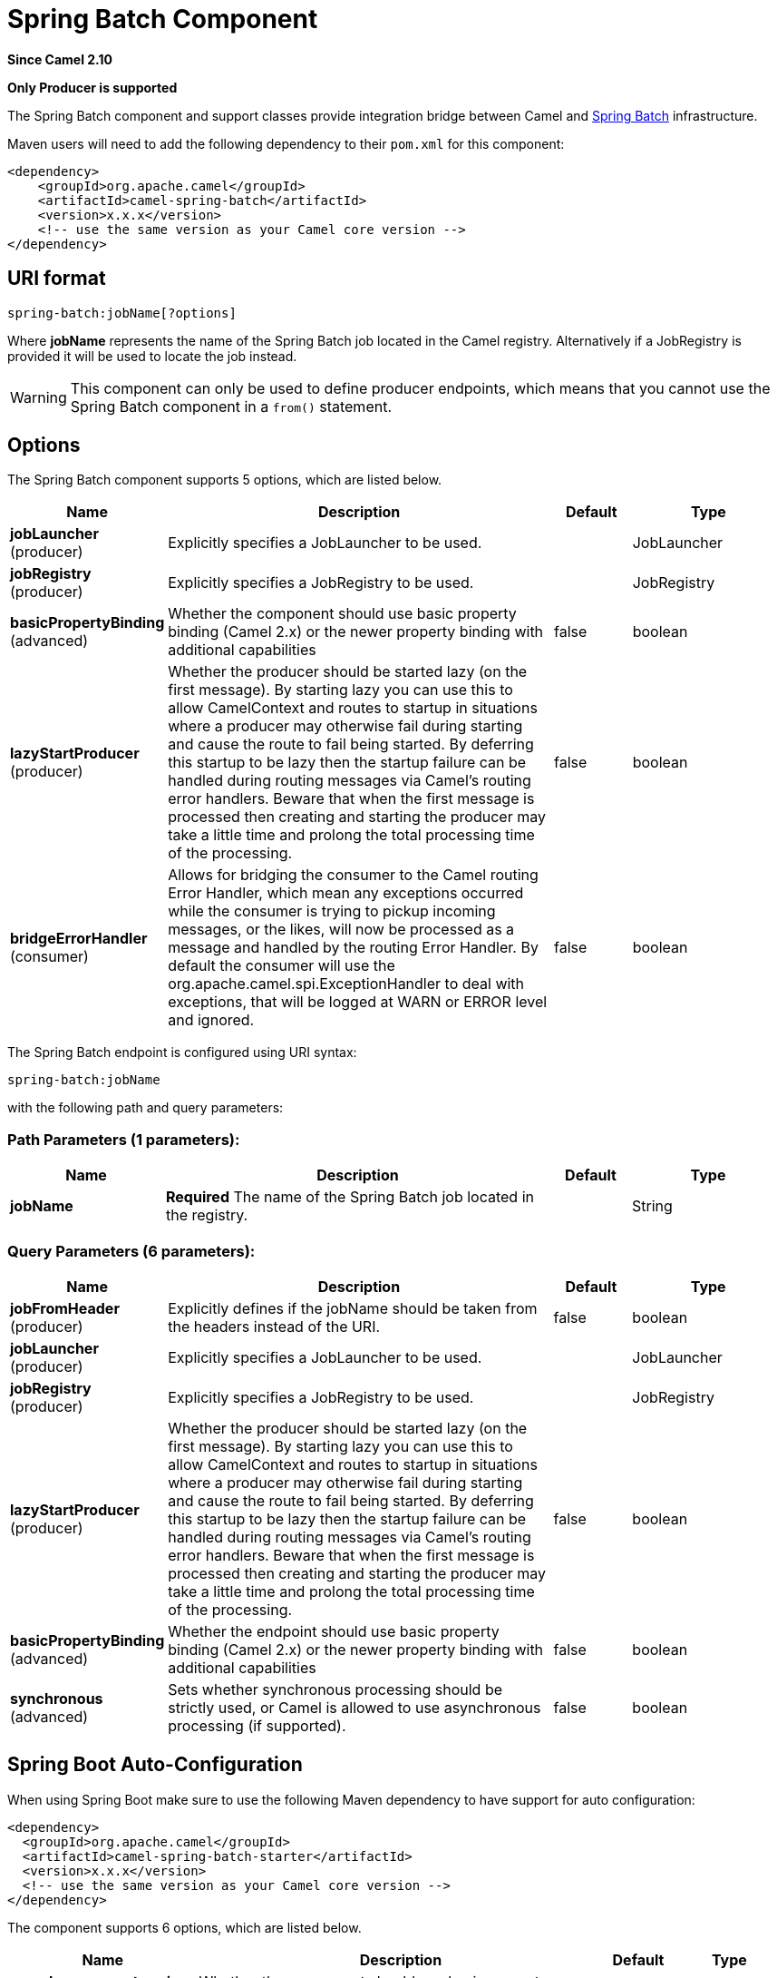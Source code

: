 [[spring-batch-component]]
= Spring Batch Component

*Since Camel 2.10*

// HEADER START
*Only Producer is supported*
// HEADER END

The Spring Batch component and support classes provide integration
bridge between Camel and http://www.springsource.org/spring-batch[Spring
Batch] infrastructure.

Maven users will need to add the following dependency to their `pom.xml`
for this component:

[source,xml]
------------------------------------------------------------
<dependency>
    <groupId>org.apache.camel</groupId>
    <artifactId>camel-spring-batch</artifactId>
    <version>x.x.x</version>
    <!-- use the same version as your Camel core version -->
</dependency>
------------------------------------------------------------

== URI format

[source,java]
------------------------------
spring-batch:jobName[?options]
------------------------------

Where *jobName* represents the name of the Spring Batch job located in
the Camel registry. Alternatively if a JobRegistry is provided it will be used 
to locate the job instead.

WARNING: This component can only be used to define producer endpoints, which
means that you cannot use the Spring Batch component in a `from()`
statement.

== Options




// component options: START
The Spring Batch component supports 5 options, which are listed below.



[width="100%",cols="2,5,^1,2",options="header"]
|===
| Name | Description | Default | Type
| *jobLauncher* (producer) | Explicitly specifies a JobLauncher to be used. |  | JobLauncher
| *jobRegistry* (producer) | Explicitly specifies a JobRegistry to be used. |  | JobRegistry
| *basicPropertyBinding* (advanced) | Whether the component should use basic property binding (Camel 2.x) or the newer property binding with additional capabilities | false | boolean
| *lazyStartProducer* (producer) | Whether the producer should be started lazy (on the first message). By starting lazy you can use this to allow CamelContext and routes to startup in situations where a producer may otherwise fail during starting and cause the route to fail being started. By deferring this startup to be lazy then the startup failure can be handled during routing messages via Camel's routing error handlers. Beware that when the first message is processed then creating and starting the producer may take a little time and prolong the total processing time of the processing. | false | boolean
| *bridgeErrorHandler* (consumer) | Allows for bridging the consumer to the Camel routing Error Handler, which mean any exceptions occurred while the consumer is trying to pickup incoming messages, or the likes, will now be processed as a message and handled by the routing Error Handler. By default the consumer will use the org.apache.camel.spi.ExceptionHandler to deal with exceptions, that will be logged at WARN or ERROR level and ignored. | false | boolean
|===
// component options: END








// endpoint options: START
The Spring Batch endpoint is configured using URI syntax:

----
spring-batch:jobName
----

with the following path and query parameters:

=== Path Parameters (1 parameters):


[width="100%",cols="2,5,^1,2",options="header"]
|===
| Name | Description | Default | Type
| *jobName* | *Required* The name of the Spring Batch job located in the registry. |  | String
|===


=== Query Parameters (6 parameters):


[width="100%",cols="2,5,^1,2",options="header"]
|===
| Name | Description | Default | Type
| *jobFromHeader* (producer) | Explicitly defines if the jobName should be taken from the headers instead of the URI. | false | boolean
| *jobLauncher* (producer) | Explicitly specifies a JobLauncher to be used. |  | JobLauncher
| *jobRegistry* (producer) | Explicitly specifies a JobRegistry to be used. |  | JobRegistry
| *lazyStartProducer* (producer) | Whether the producer should be started lazy (on the first message). By starting lazy you can use this to allow CamelContext and routes to startup in situations where a producer may otherwise fail during starting and cause the route to fail being started. By deferring this startup to be lazy then the startup failure can be handled during routing messages via Camel's routing error handlers. Beware that when the first message is processed then creating and starting the producer may take a little time and prolong the total processing time of the processing. | false | boolean
| *basicPropertyBinding* (advanced) | Whether the endpoint should use basic property binding (Camel 2.x) or the newer property binding with additional capabilities | false | boolean
| *synchronous* (advanced) | Sets whether synchronous processing should be strictly used, or Camel is allowed to use asynchronous processing (if supported). | false | boolean
|===
// endpoint options: END
// spring-boot-auto-configure options: START
== Spring Boot Auto-Configuration

When using Spring Boot make sure to use the following Maven dependency to have support for auto configuration:

[source,xml]
----
<dependency>
  <groupId>org.apache.camel</groupId>
  <artifactId>camel-spring-batch-starter</artifactId>
  <version>x.x.x</version>
  <!-- use the same version as your Camel core version -->
</dependency>
----


The component supports 6 options, which are listed below.



[width="100%",cols="2,5,^1,2",options="header"]
|===
| Name | Description | Default | Type
| *camel.component.spring-batch.basic-property-binding* | Whether the component should use basic property binding (Camel 2.x) or the newer property binding with additional capabilities | false | Boolean
| *camel.component.spring-batch.bridge-error-handler* | Allows for bridging the consumer to the Camel routing Error Handler, which mean any exceptions occurred while the consumer is trying to pickup incoming messages, or the likes, will now be processed as a message and handled by the routing Error Handler. By default the consumer will use the org.apache.camel.spi.ExceptionHandler to deal with exceptions, that will be logged at WARN or ERROR level and ignored. | false | Boolean
| *camel.component.spring-batch.enabled* | Enable spring-batch component | true | Boolean
| *camel.component.spring-batch.job-launcher* | Explicitly specifies a JobLauncher to be used. The option is a org.springframework.batch.core.launch.JobLauncher type. |  | String
| *camel.component.spring-batch.job-registry* | Explicitly specifies a JobRegistry to be used. The option is a org.springframework.batch.core.configuration.JobRegistry type. |  | String
| *camel.component.spring-batch.lazy-start-producer* | Whether the producer should be started lazy (on the first message). By starting lazy you can use this to allow CamelContext and routes to startup in situations where a producer may otherwise fail during starting and cause the route to fail being started. By deferring this startup to be lazy then the startup failure can be handled during routing messages via Camel's routing error handlers. Beware that when the first message is processed then creating and starting the producer may take a little time and prolong the total processing time of the processing. | false | Boolean
|===
// spring-boot-auto-configure options: END






== Usage

When Spring Batch component receives the message, it triggers the job
execution. The job will be executed using the
`org.springframework.batch.core.launch.JobLaucher` instance resolved
according to the following algorithm:

* if `JobLauncher` is manually set on the component, then use it.
* if `jobLauncherRef` option is set on the component, then search Camel
Registry for the `JobLauncher` with the given name.
*Deprecated and will be removed in Camel 3.0!*
* if there is `JobLauncher` registered in the Camel
Registry under *jobLauncher* name, then use it.
* if none of the steps above allow to resolve the `JobLauncher` and
there is exactly one `JobLauncher` instance in the Camel
Registry, then use it.

All headers found in the message are passed to the `JobLauncher` as job
parameters. `String`, `Long`, `Double` and `java.util.Date` values are
copied to the `org.springframework.batch.core.JobParametersBuilder` -
other data types are converted to Strings.

== Examples

Triggering the Spring Batch job execution:

[source,java]
---------------------------------------------------
from("direct:startBatch").to("spring-batch:myJob");
---------------------------------------------------

Triggering the Spring Batch job execution with the `JobLauncher` set
explicitly.

[source,java]
--------------------------------------------------------------------------------
from("direct:startBatch").to("spring-batch:myJob?jobLauncherRef=myJobLauncher");
--------------------------------------------------------------------------------

A `JobExecution` instance returned by the
`JobLauncher` is forwarded by the `SpringBatchProducer` as the output
message. You can use the `JobExecution` instance to perform some
operations using the Spring Batch API directly.

[source,java]
---------------------------------------------------------------------------------------------------
from("direct:startBatch").to("spring-batch:myJob").to("mock:JobExecutions");
...
MockEndpoint mockEndpoint = ...;
JobExecution jobExecution = mockEndpoint.getExchanges().get(0).getIn().getBody(JobExecution.class);
BatchStatus currentJobStatus = jobExecution.getStatus();
---------------------------------------------------------------------------------------------------

== Support classes

Apart from the Component, Camel Spring Batch provides also support
classes, which can be used to hook into Spring Batch infrastructure.

=== CamelItemReader

`CamelItemReader` can be used to read batch data directly from the Camel
infrastructure.

For example the snippet below configures Spring Batch to read data from
JMS queue.

[source,xml]
-----------------------------------------------------------------------------------------------
<bean id="camelReader" class="org.apache.camel.component.spring.batch.support.CamelItemReader">
  <constructor-arg ref="consumerTemplate"/>
  <constructor-arg value="jms:dataQueue"/>
</bean>

<batch:job id="myJob">
  <batch:step id="step">
    <batch:tasklet>
      <batch:chunk reader="camelReader" writer="someWriter" commit-interval="100"/>
    </batch:tasklet>
  </batch:step>
</batch:job>
-----------------------------------------------------------------------------------------------

=== CamelItemWriter

`CamelItemWriter` has similar purpose as `CamelItemReader`, but it is
dedicated to write chunk of the processed data.

For example the snippet below configures Spring Batch to read data from
JMS queue.

[source,xml]
-----------------------------------------------------------------------------------------------
<bean id="camelwriter" class="org.apache.camel.component.spring.batch.support.CamelItemWriter">
  <constructor-arg ref="producerTemplate"/>
  <constructor-arg value="jms:dataQueue"/>
</bean>

<batch:job id="myJob">
  <batch:step id="step">
    <batch:tasklet>
      <batch:chunk reader="someReader" writer="camelwriter" commit-interval="100"/>
    </batch:tasklet>
  </batch:step>
</batch:job>
-----------------------------------------------------------------------------------------------

=== CamelItemProcessor

`CamelItemProcessor` is the implementation of Spring Batch
`org.springframework.batch.item.ItemProcessor` interface. The latter
implementation relays on
http://camel.apache.org/request-reply.html[Request Reply pattern] to
delegate the processing of the batch item to the Camel infrastructure.
The item to process is sent to the Camel endpoint as the body of the
message.

For example the snippet below performs simple processing of the batch
item using the http://camel.apache.org/direct.html[Direct endpoint] and
the http://camel.apache.org/simple.html[Simple expression language].

[source,xml]
-------------------------------------------------------------------------------------------------------------
<camel:camelContext>
  <camel:route>
    <camel:from uri="direct:processor"/>
    <camel:setExchangePattern pattern="InOut"/>
    <camel:setBody>
      <camel:simple>Processed ${body}</camel:simple>
    </camel:setBody>
  </camel:route>
</camel:camelContext>

<bean id="camelProcessor" class="org.apache.camel.component.spring.batch.support.CamelItemProcessor">
  <constructor-arg ref="producerTemplate"/>
  <constructor-arg value="direct:processor"/>
</bean>

<batch:job id="myJob">
  <batch:step id="step">
    <batch:tasklet>
      <batch:chunk reader="someReader" writer="someWriter" processor="camelProcessor" commit-interval="100"/>
    </batch:tasklet>
  </batch:step>
</batch:job>
-------------------------------------------------------------------------------------------------------------

=== CamelJobExecutionListener

`CamelJobExecutionListener` is the implementation of the
`org.springframework.batch.core.JobExecutionListener` interface sending
job execution events to the Camel endpoint.

The `org.springframework.batch.core.JobExecution` instance produced by
the Spring Batch is sent as a body of the message. To distinguish
between before- and after-callbacks `SPRING_BATCH_JOB_EVENT_TYPE` header
is set to the `BEFORE` or `AFTER` value.

The example snippet below sends Spring Batch job execution events to the
JMS queue.

[source,xml]
-----------------------------------------------------------------------------------------------------------------------
<bean id="camelJobExecutionListener" class="org.apache.camel.component.spring.batch.support.CamelJobExecutionListener">
  <constructor-arg ref="producerTemplate"/>
  <constructor-arg value="jms:batchEventsBus"/>
</bean>

<batch:job id="myJob">
  <batch:step id="step">
    <batch:tasklet>
      <batch:chunk reader="someReader" writer="someWriter" commit-interval="100"/>
    </batch:tasklet>
  </batch:step>
  <batch:listeners>
    <batch:listener ref="camelJobExecutionListener"/>
  </batch:listeners>
</batch:job>
-----------------------------------------------------------------------------------------------------------------------
